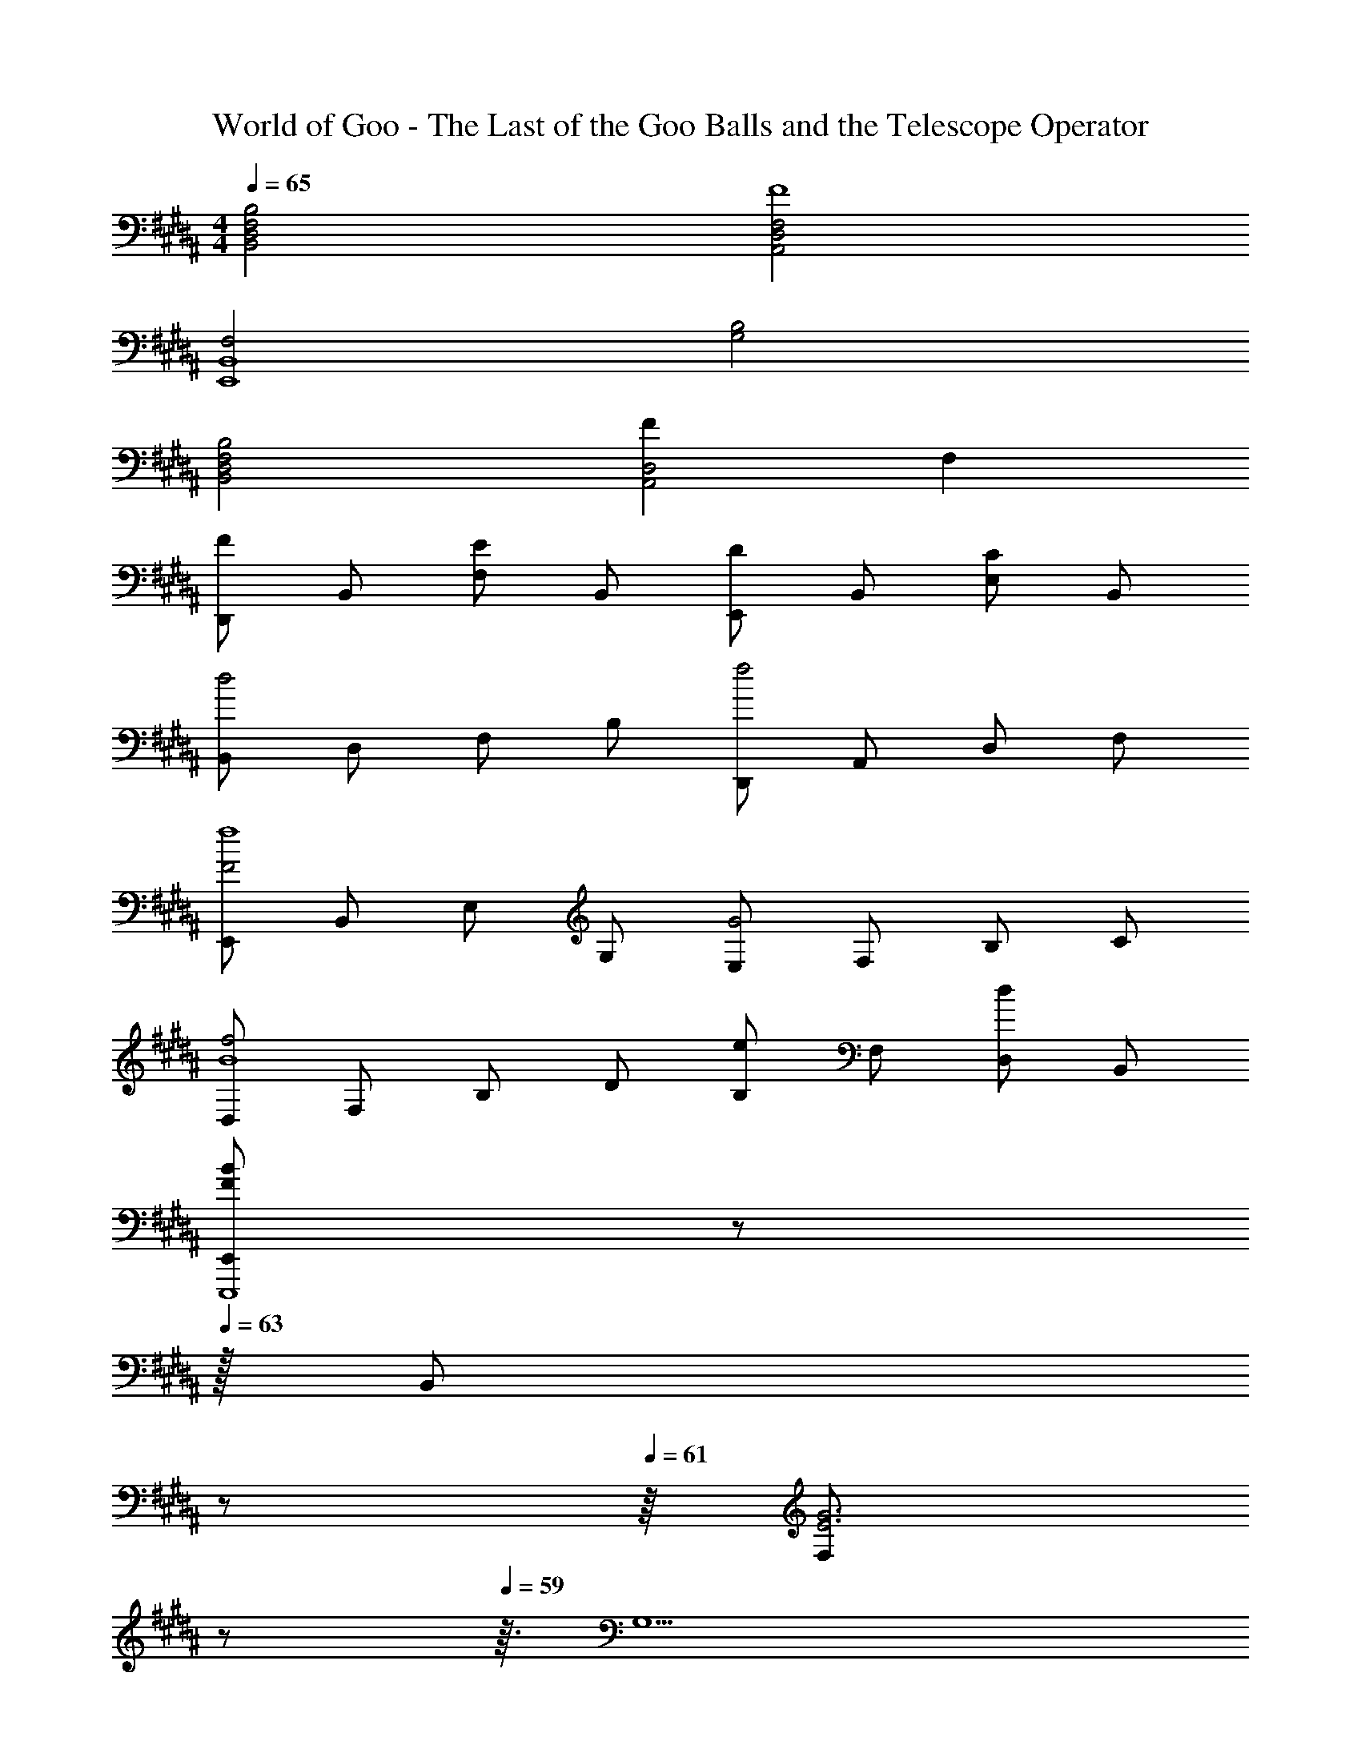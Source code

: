 X: 1
T: World of Goo - The Last of the Goo Balls and the Telescope Operator
Z: ABC Generated by Starbound Composer
L: 1/8
M: 4/4
Q: 1/4=65
K: B
[B,,4D,4F,4B,4] [A,,4D,4F,4F8] 
[F,4E,,8B,,8] [G,4B,4] 
[B,,4F,4D,4B,4] [F2A,,4D,4] F,2 
[D,,F2] B,, [F,E2] B,, [E,,D2] B,, [E,C2] B,, 
[B,,d4] D, F, B, [D,,f4] A,, D, F, 
[E,,F4f8] B,, E, G, [E,G4] F, B, C 
[D,f4B8] F, B, D [B,e2] F, [D,d2] B,, 
Q: 1/4=65
[E,,F2B2E,,,8z23/48] 
Q: 1/4=64
z11/24 
Q: 1/4=63
z/16 [B,,z5/12] 
Q: 1/4=62
z11/24 
Q: 1/4=61
z/8 [F,E6G6z17/48] 
Q: 1/4=60
z11/24 
Q: 1/4=59
z3/16 [G,5z7/24] 
Q: 1/4=58
z11/24 
Q: 1/4=57
z23/48 
Q: 1/4=56
z11/24 
Q: 1/4=55
z23/48 
Q: 1/4=54
z11/24 
Q: 1/4=53
z23/48 
Q: 1/4=52
z11/24 
Q: 1/4=51
z23/48 
Q: 1/4=50
z11/24 
Q: 1/4=49
z/2 
Q: 1/4=70
[G,2G,,,8z] G,, [A,2z] G,, [B,2z] G,, [C2z] G,, 
[E2E,,,8z] E,, [F2z] E,, [G2z] E,, [A2z] E,, 
[G,B6b6] G,, A, G,, B, G,, [CD2d2] G,, 
[E,e2e'2] E,, [F,f2f'2] E,, [G,g2g'2] E,, [A,a2a'2] E,, 
[G,,g2d4G,,,8] G,, [A,a2] G,, [B,b2G4] G,, [Cc'2] G,, 
[E,,e2e'2E,,,8] E,, [F,f2f'2] E,, [G,g2g'2] E,, [A,2a2a'2z3/2] 
Q: 1/4=12
z/2 
Q: 1/4=70
[G,,8B,8d8B8a8z3/16] [D,125/16z121/16] 
Q: 1/4=16
z/4 
Q: 1/4=70

